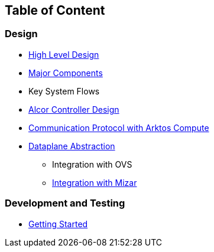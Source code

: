 ## Table of Content

### Design

* xref:high_level_design.adoc[High Level Design]
* xref:major_components.adoc[Major Components]
* Key System Flows
* https://github.com/futurewei-cloud/alcor/blob/docs/design/docs/visionary_design/table_of_content.adoc[Alcor Controller Design]
// * xref:comm.adoc[Controller and Control Agent Communication]
* xref:compute_communication.adoc [Communication Protocol with Arktos Compute]
* https://github.com/futurewei-cloud/alcor/blob/docs/design/docs/visionary_design/dataplane_abstraction.adoc[Dataplane Abstraction]
** Integration with OVS
** xref:mizar_communication.adoc[Integration with Mizar]

### Development and Testing
* xref:../src/README.md[Getting Started]

// ### Test
// * xref:../test/e2eTestSetup.adoc[E2E Test Setup 1]
// * xref:../test/e2eTestSetup_small.adoc[E2E Test Setup 2]
